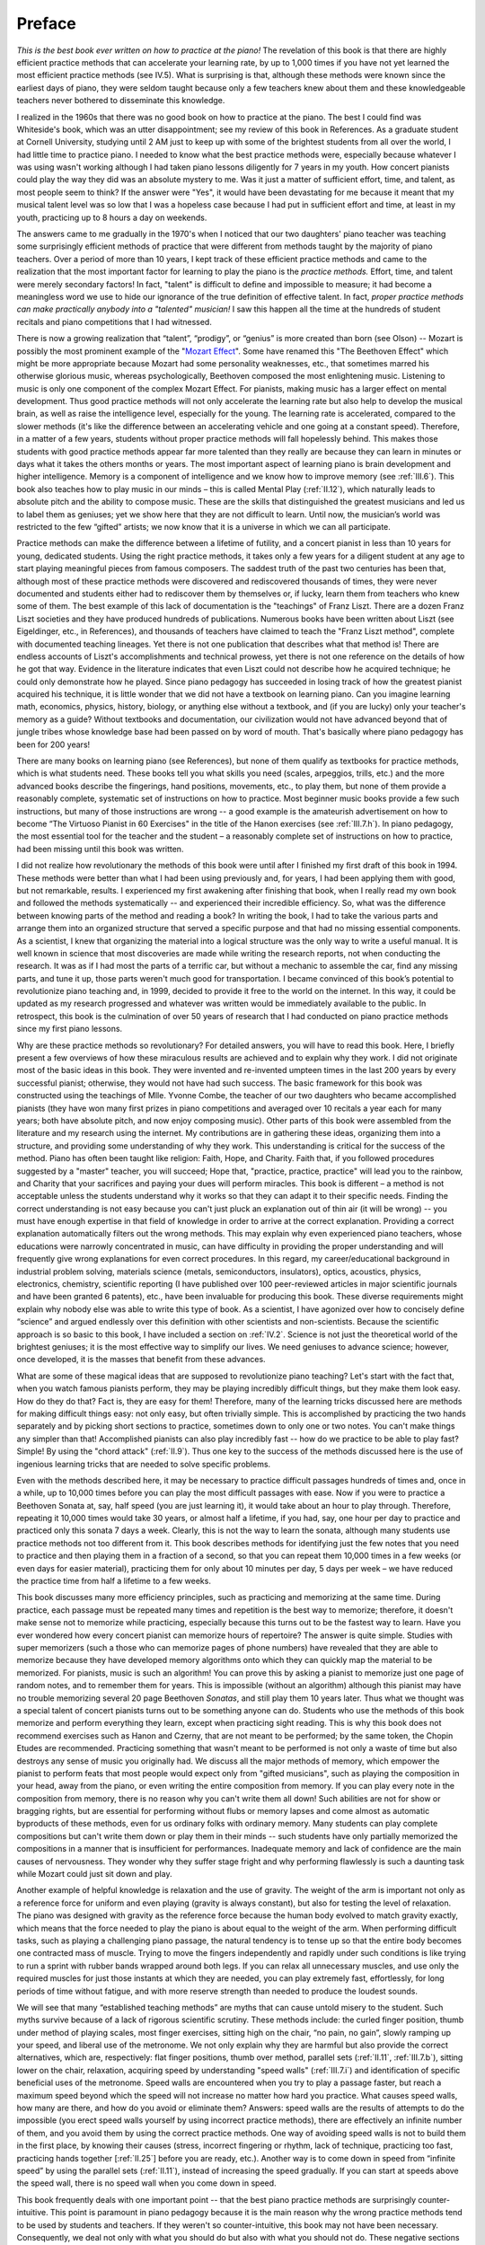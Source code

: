 .. _preface:

Preface
=======

.. _Mozart Effect: http://parenting-baby.com/Parenting-Baby-Music-Research/Music-Research.html

*This is the best book ever written on how to practice at the piano!* The
revelation of this book is that there are highly efficient practice methods
that can accelerate your learning rate, by up to 1,000 times if you have not
yet learned the most efficient practice methods (see IV.5). What is surprising
is that, although these methods were known since the earliest days of piano,
they were seldom taught because only a few teachers knew about them and these
knowledgeable teachers never bothered to disseminate this knowledge.

I realized in the 1960s that there was no good book on how to practice at the
piano. The best I could find was Whiteside's book, which was an utter
disappointment; see my review of this book in References. As a graduate student
at Cornell University, studying until 2 AM just to keep up with some of the
brightest students from all over the world, I had little time to practice
piano. I needed to know what the best practice methods were, especially because
whatever I was using wasn't working although I had taken piano lessons
diligently for 7 years in my youth. How concert pianists could play the way
they did was an absolute mystery to me. Was it just a matter of sufficient
effort, time, and talent, as most people seem to think? If the answer were
"Yes", it would have been devastating for me because it meant that my musical
talent level was so low that I was a hopeless case because I had put in
sufficient effort and time, at least in my youth, practicing up to 8 hours a
day on weekends.

The answers came to me gradually in the 1970's when I noticed that our two
daughters' piano teacher was teaching some surprisingly efficient methods of
practice that were different from methods taught by the majority of piano
teachers. Over a period of more than 10 years, I kept track of these efficient
practice methods and came to the realization that the most important factor for
learning to play the piano is the *practice methods.* Effort, time, and talent
were merely secondary factors! In fact, "talent" is difficult to define and
impossible to measure; it had become a meaningless word we use to hide our
ignorance of the true definition of effective talent. In fact, *proper practice
methods can make practically anybody into a "talented" musician!* I saw this
happen all the time at the hundreds of student recitals and piano competitions
that I had witnessed.

There is now a growing realization that “talent”, “prodigy”, or “genius” is
more created than born (see Olson) -- Mozart is possibly the most prominent
example of the "`Mozart Effect`_". Some have renamed this "The Beethoven
Effect" which might be more appropriate because Mozart had some personality
weaknesses, etc., that sometimes marred his otherwise glorious music, whereas
psychologically, Beethoven composed the most enlightening music. Listening to
music is only one component of the complex Mozart Effect. For pianists, making
music has a larger effect on mental development. Thus good practice methods
will not only accelerate the learning rate but also help to develop the musical
brain, as well as raise the intelligence level, especially for the young. The
learning rate is accelerated, compared to the slower methods (it's like the
difference between an accelerating vehicle and one going at a constant speed).
Therefore, in a matter of a few years, students without proper practice methods
will fall hopelessly behind. This makes those students with good practice
methods appear far more talented than they really are because they can learn in
minutes or days what it takes the others months or years. The most important
aspect of learning piano is brain development and higher intelligence. Memory
is a component of intelligence and we know how to improve memory (see
:ref:`III.6`).  This book also teaches how to play music in our minds – this is
called Mental Play (:ref:`II.12`), which naturally leads to absolute pitch and
the ability to compose music. These are the skills that distinguished the
greatest musicians and led us to label them as geniuses; yet we show here that
they are not difficult to learn. Until now, the musician’s world was restricted
to the few “gifted” artists; we now know that it is a universe in which we can
all participate.

Practice methods can make the difference between a lifetime of futility, and a
concert pianist in less than 10 years for young, dedicated students. Using the
right practice methods, it takes only a few years for a diligent student at any
age to start playing meaningful pieces from famous composers. The saddest truth
of the past two centuries has been that, although most of these practice
methods were discovered and rediscovered thousands of times, they were never
documented and students either had to rediscover them by themselves or, if
lucky, learn them from teachers who knew some of them. The best example of this
lack of documentation is the "teachings" of Franz Liszt. There are a dozen
Franz Liszt societies and they have produced hundreds of publications. Numerous
books have been written about Liszt (see Eigeldinger, etc., in References), and
thousands of teachers have claimed to teach the "Franz Liszt method", complete
with documented teaching lineages. Yet there is not one publication that
describes what that method is! There are endless accounts of Liszt's
accomplishments and technical prowess, yet there is not one reference on the
details of how he got that way. Evidence in the literature indicates that even
Liszt could not describe how he acquired technique; he could only demonstrate
how he played. Since piano pedagogy has succeeded in losing track of how the
greatest pianist acquired his technique, it is little wonder that we did not
have a textbook on learning piano. Can you imagine learning math, economics,
physics, history, biology, or anything else without a textbook, and (if you are
lucky) only your teacher's memory as a guide? Without textbooks and
documentation, our civilization would not have advanced beyond that of jungle
tribes whose knowledge base had been passed on by word of mouth. That's
basically where piano pedagogy has been for 200 years!

There are many books on learning piano (see References), but none of them
qualify as textbooks for practice methods, which is what students need. These
books tell you what skills you need (scales, arpeggios, trills, etc.) and the
more advanced books describe the fingerings, hand positions, movements, etc.,
to play them, but none of them provide a reasonably complete, systematic set of
instructions on how to practice. Most beginner music books provide a few such
instructions, but many of those instructions are wrong -- a good example is the
amateurish advertisement on how to become “The Virtuoso Pianist in 60
Exercises" in the title of the Hanon exercises (see :ref:`III.7.h`). In piano
pedagogy, the most essential tool for the teacher and the student – a
reasonably complete set of instructions on how to practice, had been missing
until this book was written.

I did not realize how revolutionary the methods of this book were until after I
finished my first draft of this book in 1994. These methods were better than
what I had been using previously and, for years, I had been applying them with
good, but not remarkable, results. I experienced my first awakening after
finishing that book, when I really read my own book and followed the methods
systematically -- and experienced their incredible efficiency. So, what was the
difference between knowing parts of the method and reading a book? In writing
the book, I had to take the various parts and arrange them into an organized
structure that served a specific purpose and that had no missing essential
components. As a scientist, I knew that organizing the material into a logical
structure was the only way to write a useful manual. It is well known in
science that most discoveries are made while writing the research reports, not
when conducting the research. It was as if I had most the parts of a terrific
car, but without a mechanic to assemble the car, find any missing parts, and
tune it up, those parts weren't much good for transportation. I became
convinced of this book’s potential to revolutionize piano teaching and, in
1999, decided to provide it free to the world on the internet. In this way, it
could be updated as my research progressed and whatever was written would be
immediately available to the public. In retrospect, this book is the
culmination of over 50 years of research that I had conducted on piano practice
methods since my first piano lessons.

Why are these practice methods so revolutionary? For detailed answers, you will
have to read this book. Here, I briefly present a few overviews of how these
miraculous results are achieved and to explain why they work. I did not
originate most of the basic ideas in this book. They were invented and
re-invented umpteen times in the last 200 years by every successful pianist;
otherwise, they would not have had such success. The basic framework for this
book was constructed using the teachings of Mlle. Yvonne Combe, the teacher of
our two daughters who became accomplished pianists (they have won many first
prizes in piano competitions and averaged over 10 recitals a year each for many
years; both have absolute pitch, and now enjoy composing music). Other parts of
this book were assembled from the literature and my research using the
internet. My contributions are in gathering these ideas, organizing them into a
structure, and providing some understanding of why they work. This
understanding is critical for the success of the method. Piano has often been
taught like religion: Faith, Hope, and Charity. Faith that, if you followed
procedures suggested by a "master" teacher, you will succeed; Hope that,
"practice, practice, practice" will lead you to the rainbow, and Charity that
your sacrifices and paying your dues will perform miracles. This book is
different – a method is not acceptable unless the students understand why it
works so that they can adapt it to their specific needs. Finding the correct
understanding is not easy because you can't just pluck an explanation out of
thin air (it will be wrong) -- you must have enough expertise in that field of
knowledge in order to arrive at the correct explanation. Providing a correct
explanation automatically filters out the wrong methods. This may explain why
even experienced piano teachers, whose educations were narrowly concentrated in
music, can have difficulty in providing the proper understanding and will
frequently give wrong explanations for even correct procedures. In this regard,
my career/educational background in industrial problem solving, materials
science (metals, semiconductors, insulators), optics, acoustics, physics,
electronics, chemistry, scientific reporting (I have published over 100
peer-reviewed articles in major scientific journals and have been granted 6
patents), etc., have been invaluable for producing this book. These diverse
requirements might explain why nobody else was able to write this type of book.
As a scientist, I have agonized over how to concisely define “science” and
argued endlessly over this definition with other scientists and non-scientists.
Because the scientific approach is so basic to this book, I have included a
section on :ref:`IV.2`. Science is not just the theoretical world of the
brightest geniuses; it is the most effective way to simplify our lives. We need
geniuses to advance science; however, once developed, it is the masses that
benefit from these advances.

What are some of these magical ideas that are supposed to revolutionize piano
teaching? Let's start with the fact that, when you watch famous pianists
perform, they may be playing incredibly difficult things, but they make them
look easy. How do they do that? Fact is, they are easy for them! Therefore,
many of the learning tricks discussed here are methods for making difficult
things easy: not only easy, but often trivially simple. This is accomplished by
practicing the two hands separately and by picking short sections to practice,
sometimes down to only one or two notes. You can't make things any simpler than
that! Accomplished pianists can also play incredibly fast -- how do we practice
to be able to play fast? Simple! By using the "chord attack" (:ref:`II.9`).
Thus one key to the success of the methods discussed here is the use of
ingenious learning tricks that are needed to solve specific problems.

Even with the methods described here, it may be necessary to practice difficult
passages hundreds of times and, once in a while, up to 10,000 times before you
can play the most difficult passages with ease. Now if you were to practice a
Beethoven Sonata at, say, half speed (you are just learning it), it would take
about an hour to play through. Therefore, repeating it 10,000 times would take
30 years, or almost half a lifetime, if you had, say, one hour per day to
practice and practiced only this sonata 7 days a week. Clearly, this is not the
way to learn the sonata, although many students use practice methods not too
different from it. This book describes methods for identifying just the few
notes that you need to practice and then playing them in a fraction of a
second, so that you can repeat them 10,000 times in a few weeks (or even days
for easier material), practicing them for only about 10 minutes per day, 5 days
per week – we have reduced the practice time from half a lifetime to a few
weeks.

This book discusses many more efficiency principles, such as practicing and
memorizing at the same time. During practice, each passage must be repeated
many times and repetition is the best way to memorize; therefore, it doesn't
make sense not to memorize while practicing, especially because this turns out
to be the fastest way to learn. Have you ever wondered how every concert
pianist can memorize hours of repertoire? The answer is quite simple. Studies
with super memorizers (such a those who can memorize pages of phone numbers)
have revealed that they are able to memorize because they have developed memory
algorithms onto which they can quickly map the material to be memorized. For
pianists, music is such an algorithm! You can prove this by asking a pianist to
memorize just one page of random notes, and to remember them for years. This is
impossible (without an algorithm) although this pianist may have no trouble
memorizing several 20 page Beethoven *Sonatas*, and still play them 10 years
later. Thus what we thought was a special talent of concert pianists turns out
to be something anyone can do. Students who use the methods of this book
memorize and perform everything they learn, except when practicing sight
reading. This is why this book does not recommend exercises such as Hanon and
Czerny, that are not meant to be performed; by the same token, the Chopin
Etudes are recommended. Practicing something that wasn't meant to be performed
is not only a waste of time but also destroys any sense of music you originally
had. We discuss all the major methods of memory, which empower the pianist to
perform feats that most people would expect only from "gifted musicians", such
as playing the composition in your head, away from the piano, or even writing
the entire composition from memory. If you can play every note in the
composition from memory, there is no reason why you can't write them all down!
Such abilities are not for show or bragging rights, but are essential for
performing without flubs or memory lapses and come almost as automatic
byproducts of these methods, even for us ordinary folks with ordinary memory.
Many students can play complete compositions but can't write them down or play
them in their minds -- such students have only partially memorized the
compositions in a manner that is insufficient for performances. Inadequate
memory and lack of confidence are the main causes of nervousness. They wonder
why they suffer stage fright and why performing flawlessly is such a daunting
task while Mozart could just sit down and play.

Another example of helpful knowledge is relaxation and the use of gravity. The
weight of the arm is important not only as a reference force for uniform and
even playing (gravity is always constant), but also for testing the level of
relaxation. The piano was designed with gravity as the reference force because
the human body evolved to match gravity exactly, which means that the force
needed to play the piano is about equal to the weight of the arm. When
performing difficult tasks, such as playing a challenging piano passage, the
natural tendency is to tense up so that the entire body becomes one contracted
mass of muscle. Trying to move the fingers independently and rapidly under such
conditions is like trying to run a sprint with rubber bands wrapped around both
legs. If you can relax all unnecessary muscles, and use only the required
muscles for just those instants at which they are needed, you can play
extremely fast, effortlessly, for long periods of time without fatigue, and
with more reserve strength than needed to produce the loudest sounds.

We will see that many “established teaching methods” are myths that can cause
untold misery to the student. Such myths survive because of a lack of rigorous
scientific scrutiny. These methods include: the curled finger position, thumb
under method of playing scales, most finger exercises, sitting high on the
chair, “no pain, no gain”, slowly ramping up your speed, and liberal use of the
metronome. We not only explain why they are harmful but also provide the
correct alternatives, which are, respectively: flat finger positions, thumb
over method, parallel sets (:ref:`II.11`, :ref:`III.7.b`), sitting lower on the
chair, relaxation, acquiring speed by understanding "speed walls"
(:ref:`III.7.i`) and identification of specific beneficial uses of the
metronome. Speed walls are encountered when you try to play a passage faster,
but reach a maximum speed beyond which the speed will not increase no matter
how hard you practice. What causes speed walls, how many are there, and how do
you avoid or eliminate them? Answers: speed walls are the results of attempts
to do the impossible (you erect speed walls yourself by using incorrect
practice methods), there are effectively an infinite number of them, and you
avoid them by using the correct practice methods. One way of avoiding speed
walls is not to build them in the first place, by knowing their causes (stress,
incorrect fingering or rhythm, lack of technique, practicing too fast,
practicing hands together [:ref:`II.25`] before you are ready, etc.). Another
way is to come down in speed from “infinite speed” by using the parallel sets
(:ref:`II.11`), instead of increasing the speed gradually. If you can start at
speeds above the speed wall, there is no speed wall when you come down in
speed.

This book frequently deals with one important point -- that the best piano
practice methods are surprisingly counter-intuitive. This point is paramount in
piano pedagogy because it is the main reason why the wrong practice methods
tend to be used by students and teachers. If they weren't so counter-intuitive,
this book may not have been necessary. Consequently, we deal not only with what
you should do but also with what you should not do. These negative sections are
not for criticizing those who use the wrong methods but are necessary
components of the learning process. The reason why intuition fails is that the
piano tasks are so complex, and there are so many ways to accomplish them, that
the probability of hitting the right method is nearly zero if you picked the
simplest, obvious ones. Here are four examples of counter-intuitive practice
methods:

#. Separating the hands for practice (:ref:`II.7`) is counter-intuitive because
   you need to practice each hand, then both together, so that it looks like you
   have to practice three times instead of just once hands together. Why practice
   hands separately, which you will never use in the end? Approximately 80% of
   this book deals with why you need to practice hands separately. Hands separate
   practice is the only way to rapidly increase speed and control without getting
   into trouble. It allows you to work hard 100% of the time at any speed without
   fatigue, stress, or injury because the method is based on switching hands as
   soon as the working hand begins to tire. Hands separate practice is the only
   way in which you can experiment to find the correct hand motions for speed and
   expression and it is the fastest way to learn how to relax. Trying to acquire
   technique hands together is the main cause of speed walls, bad habits, injury,
   and stress.
#. Practicing slowly hands together and gradually ramping up the speed is what
   we tend to do intuitively, but it turns out to be one of the worst ways to
   practice because it wastes so much time and you are training the hands to
   execute slow motions that are different from what you need at the final speed.
   Some students compound the problem by using the metronome as a constant guide
   to ramp up the speed or to keep the rhythm. This is one of the worst abuses of
   the metronome. Metronomes should be used only briefly to check the timing
   (speed and rhythm). If over used, it can lead to loss of your internal rhythm,
   loss of musicality, and bio-physical difficulties from over- exposure to rigid
   repetition (the brain can actually start to counteract the metronome click and
   you may either not hear the click or hear it at the wrong time). Technique for
   speed is acquired by discovering new hand motions, not by speeding up a slow
   motion; i.e., the hand motions for playing slowly and fast are different. This
   is why trying to speed up a slow motion leads to speed walls -- because you are
   trying to do the impossible. Speeding up a slow play is like asking a horse to
   speed up a walk to the speed of a gallop -- it can't. A horse must change from
   walk to trot to canter and then to gallop. If you force a horse to walk at the
   speed of a canter, it will hit a speed wall and will most likely injure itself
   by kicking its own hoofs to shreds.
#. In order to memorize well, and be able to perform well, you must practice
   slowly, even after the piece can be played easily at speed. This is
   counter-intuitive because you always perform at speed, so why practice slowly
   and waste so much time? Playing fast can be detrimental to performance as well
   as to memory. Playing fast can cause “fast play degradation”, and the best way
   to test your memory is to play slowly. Thus practicing the recital pieces at
   full speed on recital day will result in a poor performance. This is one of the
   most counter-intuitive rules and is therefore difficult to follow. How often
   have you heard the refrain, "I played awfully during my lesson although I
   played so well this morning."? Therefore, although much of this book is
   oriented towards learning to play at the correct speed, it is the proper use of
   slow play that is critical for accurate memorization and for performing without
   mistakes. However, practicing slowly is tricky because you should not practice
   slowly until you can play fast! Otherwise, you would have no idea if your slow
   play motion is right or wrong. This problem is solved by practicing hands
   separately and getting up to speed quickly. After you know the hand motions for
   fast play, you can practice slowly at any time.
#. Most people feel uncomfortable trying to memorize something they can't play,
   so they instinctively learn a piece first, and then try to memorize it. It
   turns out that you can save a lot of time by memorizing first and then
   practicing from memory (we are talking about technically challenging music that
   is too difficult to sight read). Moreover, for reasons explained in this book,
   those who memorize after learning the piece never succeed in memorizing well.
   They will be haunted forever by memory problems. Therefore, good memorizing
   methods must be an integral part of any practice procedure; memorizing is a
   necessity, not a luxury.

These four examples should give the reader some idea of what I mean by
counter-intuitive practice methods. What is surprising is that the majority of
good practice methods is counter- intuitive to most people. Fortunately, the
geniuses who came before us have found the better practice methods and you will
see them here.

Why does the fact, that the correct methods are counter-intuitive, lead to
disaster? Even students who learned the correct methods (but were never taught
what not to do) can drift back into intuitive methods simply because their
brains keep telling them that they should use the intuitive methods (that's the
definition of intuitive methods). This of course happens to teachers as well.
Parents fall for it every time! Thus mere parental involvement can sometimes be
counterproductive, because the parents must also be informed. This is why this
book makes every effort to identify, and to point out the follies of, the
intuitive methods. Thus many teachers discourage parental involvement unless
the parents can also attend the lessons. Left to their own devices, the
majority of students, teachers, and parents will gravitate towards the
intuitive (wrong) methods. This is the main reason why so many wrong methods
are taught today, and why students need informed teachers and proper textbooks.
All piano teachers should use a textbook that explains practice methods; this
will free them from having to teach the mechanics of practicing and allow them
to concentrate on music where the teachers are most needed. The parents should
also read the textbook because parents are most susceptible to the pitfalls of
intuitive methods.

Piano teachers generally fall into three categories: 

A. Private teachers who can't teach
B. Private teachers that are very good
C. Teachers at universities and conservatories

The last group is usually fairly good because they are in an environment in
which they must communicate with one another. They are able to quickly identify
the worst teaching methods and eliminate them. Unfortunately, most students at
conservatories are already quite advanced and so it is too late to teach them
basic practice methods. The (A) group of teachers consists mainly of
individuals that do not communicate well with other teachers and invariably use
mostly intuitive methods; this explains why they can't teach. By choosing only
teachers that have web sites, you can eliminate many of the poor teachers
because these have at least learned to communicate. Groups (B) and (C) are
fairly familiar with the correct practice methods, though few know all of them
because there has not been a standardized textbook; on the other hand, most of
them know a lot of useful details that aren't in this book. There are precious
few group (B) type teachers and the group (C) teachers generally accept only
advanced students. The problem with this situation is that most students start
with the group (A) teachers and never progress beyond novice or intermediate
level and therefore never qualify for the group (C) teachers. Thus the majority
of beginner students give up in frustration although practically all of them
have the potential to become accomplished musicians. Moreover, this lack of
progress feeds the general misconception that learning piano is a lifetime of
fruitless efforts, which discourages the majority of parents and youngsters
from considering piano lessons.

There is an intimate relationship between music and mathematics. Music, in many
respects, is a form of mathematics and the great composers explored and
exploited this relationship. Most basic theories of music can be expressed
using mathematical terms. Harmony is a series of ratios, and harmony gives rise
to the chromatic scale, which is a logarithmic equation. Most music scales are
subsets of the chromatic scale, and chord progressions are the simplest
relationships among these subsets. I discuss some concrete examples of the use
of mathematics in some of the most famous compositions (:ref:`IV.4`) and
include all the topics for future music research (mathematical or otherwise) in
Section IV. It does not make sense to ask whether music is art or math; they
are both properties of music. Math is simply a way of measuring something
quantitatively; therefore, anything in music that can be quantified (such as
time signature, thematic structure, etc.) can be treated mathematically. Thus,
although math is not necessary to an artist, music and mathematics are
inseparably intertwined and a knowledge of these relationships can often be
useful (as demonstrated by every great composer), and will become more useful
as mathematical understanding of music progressively catches up to music and as
artists learn to take advantage of mathematics. Art is a shortcut way of using
the human brain to achieve results not achievable in any other way. Scientific
approaches to music only deal with the simpler levels of music that can be
analytically treated: science supports art. It is wrong to assume that science
will eventually replace art or, on the other extreme, that art is all you need
for music; art should be free to incorporate anything that the artist desires,
and science can provide invaluable help.

Too many pianists are ignorant of how the piano works and what it means to tune
in the temperaments, or what it means to voice the piano. This is especially
surprising because piano maintenance directly affects the ability to make music
and technical development. There are many concert pianists who do not know the
difference between Equal and Well temperaments (:ref:`CH2.2`) while some of
the compositions they are playing (e.g. Chopin, Bach) formally require the use
of one or the other. When to use electronic pianos, when to change to a higher
quality (grand) piano, and how to recognize quality in a piano are critical
decisions in the career of any pianist. Therefore, this book contains a section
on piano selection and a chapter on how to tune your own piano. Just as
electronic pianos are already always in tune, acoustic pianos must soon become
permanently in tune, for example, by using the thermal expansion coefficient of
the strings to electronically tune the piano (see Gilmore, `Self-Tuning Piano
<http://home.kc.rr.com/eromlignod/>`_). Today, practically all home pianos are
out of tune almost all the time because it starts to go out of tune the moment
the tuner leaves your house or if the room temperature or humidity changes.
That's an unacceptable situation. In future pianos, you will flick a switch and
the piano will tune itself in seconds. When mass produced, the cost of
self-tuning options will be small compared to the price of a quality piano. You
might think that this would put piano tuners out of work but that will not be
the case because the number of pianos will increase (because of this book), the
self-tuning mechanism requires maintenance and, for pianos in such perfect
tune, frequent hammer voicing and regulation (that are too often neglected
today) will make a significant improvement in musical output. This higher level
of maintenance will be demanded by the increasing number of advanced pianists.
You might suddenly realize that it was the piano, not you, that limited
technical development and musical output (worn hammers will do it every time!).
Why do you think concert pianists are so fussy about their pianos?

In summary, this book represents an unique event in the history of piano
pedagogy and is revolutionizing piano teaching. Surprisingly, there is little
that is fundamentally new in this book. We owe most of the major concepts to
Yvonne (Combe), Franz, Freddie, Ludwig, Wolfie, Johann, etc. Yvonne and Franz
gave us hands separate practice, segmental practice and relaxation; Franz and
Freddie gave us the “Thumb Over” method and freed us from Hanon and Czerny;
Wolfie taught us memorization and mental play; Johann knew all about parallel
sets, quiet hands (:ref:`III.6.l`), and the importance of musical practice, and
they all showed us (especially Ludwig) the relationships between math and
music. The enormous amounts of time and effort that were wasted in the past,
re- inventing the wheel and futilely repeating finger exercises with every
generation of pianist, staggers the imagination. By making the knowledge in
this book available to the student from day one of piano lessons, we are
ushering in a new era in learning to play the piano. This book is not the end
of the road -- it is just a beginning. Future research into practice methods
will undoubtedly uncover improvements; that's the nature of the scientific
approach. It guarantees that we will never again lose useful information, that
we will always make forward progress, and that every teacher will have access
to the best available information. We still do not understand the biological
changes that accompany the acquisition of technique and how the human
(especially the infant) brain develops. Understanding these will allow us to
directly address them instead of having to repeat something 10,000 times. Since
the time of Bach, piano pedagogy had been in a state of arrested development;
we can now hope to transform piano playing from a dream that seemed mostly out
of reach to an art that everyone can now enjoy.

This book is my gift to society. The translators have also contributed their
precious time. Together, we are pioneering a web based approach for providing
free education of the highest caliber, something that will hopefully become the
wave of the future. There is no reason why education can't be free. Such a
revolution might seem to put some teachers' jobs in jeopardy, but with improved
learning methods, piano playing will become more popular, creating a greater
demand for teachers who can teach, because students will always learn faster
under a good teacher. The economic impact of this improved learning method can
be significant. This book was first printed in 1994 and the web site was
started in 1999. Since then, I estimate that over 10,000 students had learned
this method by year 2002. Let's assume that 10,000 serious piano students save
5 hours/week using these methods, that they practice 40 weeks/year, and that
their time is worth $5/hour; then the total yearly savings are:

.. math::

   \frac{5\text{ hours / week}}{\text{student}}\times \frac{40\text{ weeks}}{\text{year}}\times\frac{\$5}{\text{hour}} \times{10,000\text{ students}}=\frac{\$10,000,000}{\text{year}}

in 2002, which will increase every year, or

.. math::

   \frac{\$1,000}{\text{year}} \text{ per student}

$10M/yr is only the savings of the students; we have not included the effects
on teachers and the piano and music industries. Whenever adoption of scientific
methods produced such leaps in efficiency, the field has historically
flourished, seemingly without limit, and benefited everyone. With a world
population over 6.6B today (2007), we can expect the pianist population to
eventually exceed 1% or over 66M, so that the potential economic impact of this
book could exceed several $B/year. Such huge economic benefits in any sector
have historically been an unstoppable force, and this engine will drive the
coming piano revolution. This book is the beginning of that revolution. More
importantly, music and any gain in the development of a young child’s mind, are
priceless.
